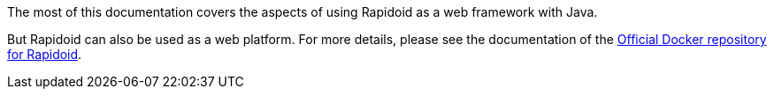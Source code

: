 The most of this documentation covers the aspects of using Rapidoid as a web framework with Java.

But Rapidoid can also be used as a web platform. For more details, please see the documentation of the https://store.docker.com/images/rapidoid[Official Docker repository for Rapidoid].
